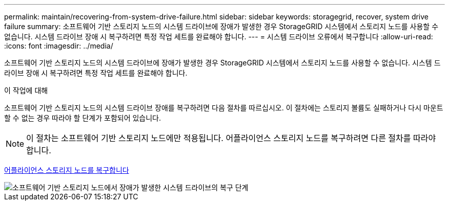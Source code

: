 ---
permalink: maintain/recovering-from-system-drive-failure.html 
sidebar: sidebar 
keywords: storagegrid, recover, system drive failure 
summary: 소프트웨어 기반 스토리지 노드의 시스템 드라이브에 장애가 발생한 경우 StorageGRID 시스템에서 스토리지 노드를 사용할 수 없습니다. 시스템 드라이브 장애 시 복구하려면 특정 작업 세트를 완료해야 합니다. 
---
= 시스템 드라이브 오류에서 복구합니다
:allow-uri-read: 
:icons: font
:imagesdir: ../media/


[role="lead"]
소프트웨어 기반 스토리지 노드의 시스템 드라이브에 장애가 발생한 경우 StorageGRID 시스템에서 스토리지 노드를 사용할 수 없습니다. 시스템 드라이브 장애 시 복구하려면 특정 작업 세트를 완료해야 합니다.

.이 작업에 대해
소프트웨어 기반 스토리지 노드의 시스템 드라이브 장애를 복구하려면 다음 절차를 따르십시오. 이 절차에는 스토리지 볼륨도 실패하거나 다시 마운트할 수 없는 경우 따라야 할 단계가 포함되어 있습니다.


NOTE: 이 절차는 소프트웨어 기반 스토리지 노드에만 적용됩니다. 어플라이언스 스토리지 노드를 복구하려면 다른 절차를 따라야 합니다.

xref:recovering-storagegrid-appliance-storage-node.adoc[어플라이언스 스토리지 노드를 복구합니다]

image::../media/storage_node_recovery_system_drive.gif[소프트웨어 기반 스토리지 노드에서 장애가 발생한 시스템 드라이브의 복구 단계]
